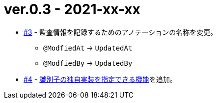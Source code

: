 = ver.0.3 - 2021-xx-xx

* https://github.com/mygreen/sqlmapper/pull/3[#3, window="_blank"] - 監査情報を記録するためのアノテーションの名称を変更。
** ``@ModfiedAt`` -> ``UpdatedAt``
** ``@ModfiedBy`` -> ``UpdatedBy``

* https://github.com/mygreen/sqlmapper/pull/4[#4, window="_blank"] - <<custom_id_gnerarator,識別子の独自実装を指定できる機能>>を追加。


